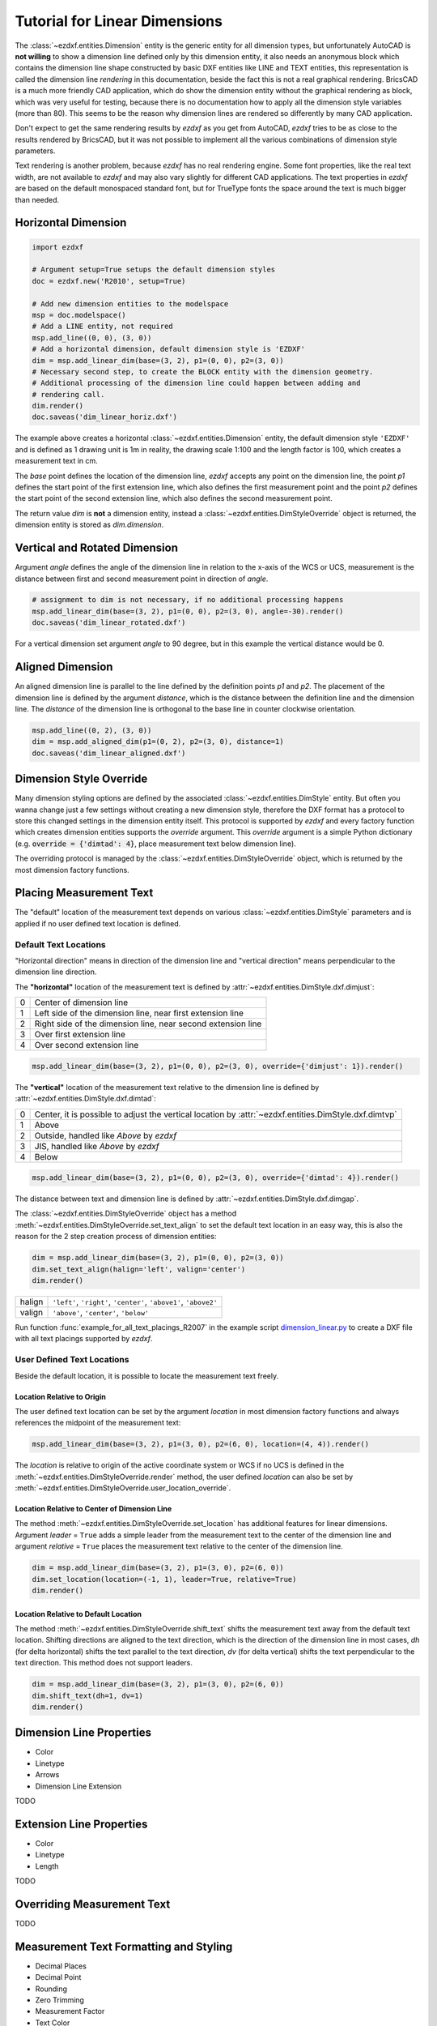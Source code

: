 .. _tut_linear_dimension:

Tutorial for Linear Dimensions
==============================

The :class:`~ezdxf.entities.Dimension` entity is the generic entity for all dimension types, but unfortunately
AutoCAD is **not willing** to show a dimension line defined only by this dimension entity, it also needs an
anonymous block which contains the dimension line shape constructed by basic DXF entities like LINE and TEXT
entities, this representation is called the dimension line `rendering` in this documentation, beside the fact
this is not a real graphical rendering. BricsCAD is a much more friendly CAD application, which do show the
dimension entity without the graphical rendering as block, which was very useful for testing, because there is no
documentation how to apply all the dimension style variables (more than 80).
This seems to be the reason why dimension lines are rendered so differently by many CAD application.

Don't expect to get the same rendering results by `ezdxf` as you get from AutoCAD, `ezdxf` tries
to be as close to the results rendered by BricsCAD, but it was not possible to implement all
the various combinations of dimension style parameters.

Text rendering is another problem, because `ezdxf` has no real rendering engine. Some font properties, like the real
text width, are not available to `ezdxf` and may also vary slightly for different CAD applications.
The text properties in `ezdxf` are based on the default monospaced standard font, but for TrueType fonts the space
around the text is much bigger than needed.

Horizontal Dimension
--------------------

.. code-block:: Python

    import ezdxf

    # Argument setup=True setups the default dimension styles
    doc = ezdxf.new('R2010', setup=True)

    # Add new dimension entities to the modelspace
    msp = doc.modelspace()
    # Add a LINE entity, not required
    msp.add_line((0, 0), (3, 0))
    # Add a horizontal dimension, default dimension style is 'EZDXF'
    dim = msp.add_linear_dim(base=(3, 2), p1=(0, 0), p2=(3, 0))
    # Necessary second step, to create the BLOCK entity with the dimension geometry.
    # Additional processing of the dimension line could happen between adding and
    # rendering call.
    dim.render()
    doc.saveas('dim_linear_horiz.dxf')

.. image:: gfx/dim_linear_horiz.png


The example above creates a horizontal :class:`~ezdxf.entities.Dimension` entity, the default dimension style
``'EZDXF'`` and is defined as 1 drawing unit is 1m in reality, the drawing scale 1:100 and the length factor is 100,
which creates a measurement text in cm.

The `base` point defines the location of the dimension line, `ezdxf` accepts any point on the dimension line,
the point `p1` defines the start point of the first extension line, which also defines the first measurement point
and the point `p2` defines the start point of the second extension line, which also defines the second
measurement point.

The return value `dim` is **not** a dimension entity, instead a :class:`~ezdxf.entities.DimStyleOverride` object is
returned, the dimension entity is stored as `dim.dimension`.

Vertical and Rotated Dimension
------------------------------

Argument `angle` defines the angle of the dimension line in relation to the x-axis of the WCS or UCS, measurement
is the distance between first and second measurement point in direction of `angle`.

.. code-block:: Python

    # assignment to dim is not necessary, if no additional processing happens
    msp.add_linear_dim(base=(3, 2), p1=(0, 0), p2=(3, 0), angle=-30).render()
    doc.saveas('dim_linear_rotated.dxf')

.. image:: gfx/dim_linear_rotated.png

For a vertical dimension set argument `angle` to 90 degree, but in this example the vertical distance would be 0.

Aligned Dimension
-----------------

An aligned dimension line is parallel to the line defined by the definition points `p1` and `p2`. The placement of the
dimension line is defined by the argument `distance`, which is the distance between the definition line and the
dimension line. The `distance` of the dimension line is orthogonal to the base line in counter clockwise orientation.

.. code-block:: Python

    msp.add_line((0, 2), (3, 0))
    dim = msp.add_aligned_dim(p1=(0, 2), p2=(3, 0), distance=1)
    doc.saveas('dim_linear_aligned.dxf')

.. image:: gfx/dim_linear_aligned.png

Dimension Style Override
------------------------

Many dimension styling options are defined by the associated :class:`~ezdxf.entities.DimStyle` entity.
But often you wanna change just a few settings without creating a new dimension style, therefore the
DXF format has a protocol to store this changed settings in the dimension entity itself.
This protocol is supported by `ezdxf` and every factory function which creates dimension
entities supports the `override` argument.
This `override` argument is a simple Python dictionary
(e.g. :code:`override = {'dimtad': 4}`, place measurement text below dimension line).

The overriding protocol is managed by the :class:`~ezdxf.entities.DimStyleOverride` object,
which is returned by the most dimension factory functions.

Placing Measurement Text
------------------------

The "default" location of the measurement text depends on various :class:`~ezdxf.entities.DimStyle` parameters and is
applied if no user defined text location is defined.

Default Text Locations
~~~~~~~~~~~~~~~~~~~~~~

"Horizontal direction" means in direction of the dimension line and "vertical direction" means perpendicular to the
dimension line direction.

The **"horizontal"** location of the measurement text is defined by :attr:`~ezdxf.entities.DimStyle.dxf.dimjust`:

=== =====
0   Center of dimension line
1   Left side of the dimension line, near first extension line
2   Right side of the dimension line, near second extension line
3   Over first extension line
4   Over second extension line
=== =====

.. code-block:: Python

    msp.add_linear_dim(base=(3, 2), p1=(0, 0), p2=(3, 0), override={'dimjust': 1}).render()

.. image:: gfx/dim_linear_dimjust.png

The **"vertical"** location of the measurement text relative to the dimension line is defined by
:attr:`~ezdxf.entities.DimStyle.dxf.dimtad`:

=== =====
0   Center, it is possible to adjust the vertical location by :attr:`~ezdxf.entities.DimStyle.dxf.dimtvp`
1   Above
2   Outside, handled like `Above` by `ezdxf`
3   JIS, handled like `Above` by `ezdxf`
4   Below
=== =====

.. code-block:: Python

    msp.add_linear_dim(base=(3, 2), p1=(0, 0), p2=(3, 0), override={'dimtad': 4}).render()

.. image:: gfx/dim_linear_dimtad.png

The distance between text and dimension line is defined by :attr:`~ezdxf.entities.DimStyle.dxf.dimgap`.

The :class:`~ezdxf.entities.DimStyleOverride` object has a method :meth:`~ezdxf.entities.DimStyleOverride.set_text_align`
to set the default text location in an easy way, this is also the reason for the 2 step creation process of
dimension entities:

.. code-block:: Python

    dim = msp.add_linear_dim(base=(3, 2), p1=(0, 0), p2=(3, 0))
    dim.set_text_align(halign='left', valign='center')
    dim.render()

====== =====
halign ``'left'``, ``'right'``, ``'center'``, ``'above1'``, ``'above2'``
valign ``'above'``, ``'center'``, ``'below'``
====== =====

Run function :func:`example_for_all_text_placings_R2007` in the example script `dimension_linear.py`_
to create a DXF file with all text placings supported by `ezdxf`.


User Defined Text Locations
~~~~~~~~~~~~~~~~~~~~~~~~~~~

Beside the default location, it is possible to locate the measurement text freely.

Location Relative to Origin
+++++++++++++++++++++++++++

The user defined text location can be set by the argument `location` in most dimension factory functions and
always references the midpoint of the measurement text:

.. code-block:: Python

    msp.add_linear_dim(base=(3, 2), p1=(3, 0), p2=(6, 0), location=(4, 4)).render()

.. image:: gfx/dim_linear_user_location_absolute.png

The `location` is relative to origin of the active coordinate system or WCS if no UCS is defined in the
:meth:`~ezdxf.entities.DimStyleOverride.render` method, the user defined `location` can also be set by
:meth:`~ezdxf.entities.DimStyleOverride.user_location_override`.

Location Relative to Center of Dimension Line
+++++++++++++++++++++++++++++++++++++++++++++

The method :meth:`~ezdxf.entities.DimStyleOverride.set_location` has additional features for linear dimensions.
Argument `leader` = ``True`` adds a simple leader from the measurement text to the center of the dimension line and
argument `relative` = ``True`` places the measurement text relative to the center of the dimension line.

.. code-block:: Python

    dim = msp.add_linear_dim(base=(3, 2), p1=(3, 0), p2=(6, 0))
    dim.set_location(location=(-1, 1), leader=True, relative=True)
    dim.render()

.. image:: gfx/dim_linear_user_location_relative.png

Location Relative to Default Location
+++++++++++++++++++++++++++++++++++++

The method :meth:`~ezdxf.entities.DimStyleOverride.shift_text` shifts the measurement text away from the default text
location. Shifting directions are aligned to the text direction, which is the direction of the dimension line in most
cases, `dh` (for delta horizontal) shifts the text parallel to the text direction, `dv` (for delta vertical) shifts the
text perpendicular to the text direction. This method does not support leaders.

.. code-block:: Python

    dim = msp.add_linear_dim(base=(3, 2), p1=(3, 0), p2=(6, 0))
    dim.shift_text(dh=1, dv=1)
    dim.render()

.. image:: gfx/dim_linear_user_location_shift.png

.. _dimension_line_properties:

Dimension Line Properties
-------------------------

- Color
- Linetype
- Arrows
- Dimension Line Extension

TODO

.. _extension_line_properties:

Extension Line Properties
-------------------------

- Color
- Linetype
- Length

TODO

.. _overriding_measurement_text:

Overriding Measurement Text
---------------------------

TODO

.. _measurement_text_formatting_and_styling:

Measurement Text Formatting and Styling
---------------------------------------

- Decimal Places
- Decimal Point
- Rounding
- Zero Trimming
- Measurement Factor
- Text Color
- Background Filling

TODO

.. _tolerances_and_limits:

Tolerances and Limits
---------------------

TODO

Alternative Units
-----------------

Alternative units are not supported.


.. _dimension_linear.py:  https://github.com/mozman/ezdxf/blob/master/examples/render/dimension_linear.py